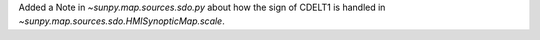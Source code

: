 Added a Note in `~sunpy.map.sources.sdo.py` about how the sign of CDELT1 is handled in 
`~sunpy.map.sources.sdo.HMISynopticMap.scale`.